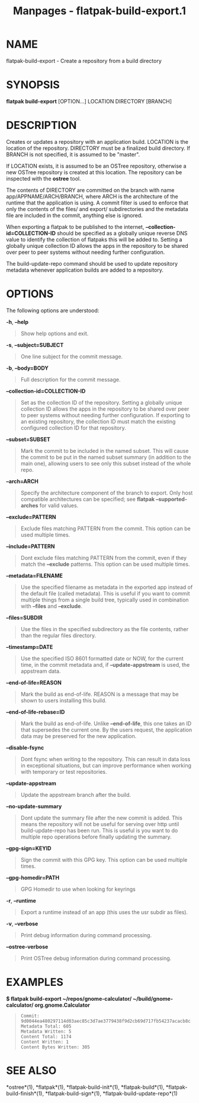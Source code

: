 #+TITLE: Manpages - flatpak-build-export.1
* NAME
flatpak-build-export - Create a repository from a build directory

* SYNOPSIS
*flatpak build-export* [OPTION...] LOCATION DIRECTORY [BRANCH]

* DESCRIPTION
Creates or updates a repository with an application build. LOCATION is
the location of the repository. DIRECTORY must be a finalized build
directory. If BRANCH is not specified, it is assumed to be "master".

If LOCATION exists, it is assumed to be an OSTree repository, otherwise
a new OSTree repository is created at this location. The repository can
be inspected with the *ostree* tool.

The contents of DIRECTORY are committed on the branch with name
app/APPNAME/ARCH/BRANCH, where ARCH is the architecture of the runtime
that the application is using. A commit filter is used to enforce that
only the contents of the files/ and export/ subdirectories and the
metadata file are included in the commit, anything else is ignored.

When exporting a flatpak to be published to the internet,
*--collection-id=COLLECTION-ID* should be specified as a globally unique
reverse DNS value to identify the collection of flatpaks this will be
added to. Setting a globally unique collection ID allows the apps in the
repository to be shared over peer to peer systems without needing
further configuration.

The build-update-repo command should be used to update repository
metadata whenever application builds are added to a repository.

* OPTIONS
The following options are understood:

*-h*, *--help*

#+begin_quote
Show help options and exit.

#+end_quote

*-s*, *--subject=SUBJECT*

#+begin_quote
One line subject for the commit message.

#+end_quote

*-b*, *--body=BODY*

#+begin_quote
Full description for the commit message.

#+end_quote

*--collection-id=COLLECTION-ID*

#+begin_quote
Set as the collection ID of the repository. Setting a globally unique
collection ID allows the apps in the repository to be shared over peer
to peer systems without needing further configuration. If exporting to
an existing repository, the collection ID must match the existing
configured collection ID for that repository.

#+end_quote

*--subset=SUBSET*

#+begin_quote
Mark the commit to be included in the named subset. This will cause the
commit to be put in the named subset summary (in addition to the main
one), allowing users to see only this subset instead of the whole repo.

#+end_quote

*--arch=ARCH*

#+begin_quote
Specify the architecture component of the branch to export. Only host
compatible architectures can be specified; see *flatpak
--supported-arches* for valid values.

#+end_quote

*--exclude=PATTERN*

#+begin_quote
Exclude files matching PATTERN from the commit. This option can be used
multiple times.

#+end_quote

*--include=PATTERN*

#+begin_quote
Dont exclude files matching PATTERN from the commit, even if they match
the *--exclude* patterns. This option can be used multiple times.

#+end_quote

*--metadata=FILENAME*

#+begin_quote
Use the specified filename as metadata in the exported app instead of
the default file (called metadata). This is useful if you want to commit
multiple things from a single build tree, typically used in combination
with *--files* and *--exclude*.

#+end_quote

*--files=SUBDIR*

#+begin_quote
Use the files in the specified subdirectory as the file contents, rather
than the regular files directory.

#+end_quote

*--timestamp=DATE*

#+begin_quote
Use the specified ISO 8601 formatted date or NOW, for the current time,
in the commit metadata and, if *--update-appstream* is used, the
appstream data.

#+end_quote

*--end-of-life=REASON*

#+begin_quote
Mark the build as end-of-life. REASON is a message that may be shown to
users installing this build.

#+end_quote

*--end-of-life-rebase=ID*

#+begin_quote
Mark the build as end-of-life. Unlike *--end-of-life*, this one takes an
ID that supersedes the current one. By the users request, the
application data may be preserved for the new application.

#+end_quote

*--disable-fsync*

#+begin_quote
Dont fsync when writing to the repository. This can result in data loss
in exceptional situations, but can improve performance when working with
temporary or test repositories.

#+end_quote

*--update-appstream*

#+begin_quote
Update the appstream branch after the build.

#+end_quote

*--no-update-summary*

#+begin_quote
Dont update the summary file after the new commit is added. This means
the repository will not be useful for serving over http until
build-update-repo has been run. This is useful is you want to do
multiple repo operations before finally updating the summary.

#+end_quote

*--gpg-sign=KEYID*

#+begin_quote
Sign the commit with this GPG key. This option can be used multiple
times.

#+end_quote

*--gpg-homedir=PATH*

#+begin_quote
GPG Homedir to use when looking for keyrings

#+end_quote

*-r*, *--runtime*

#+begin_quote
Export a runtime instead of an app (this uses the usr subdir as files).

#+end_quote

*-v*, *--verbose*

#+begin_quote
Print debug information during command processing.

#+end_quote

*--ostree-verbose*

#+begin_quote
Print OSTree debug information during command processing.

#+end_quote

* EXAMPLES
*$ flatpak build-export ~/repos/gnome-calculator/
~/build/gnome-calculator/ org.gnome.Calculator*

#+begin_quote
#+begin_example
Commit: 9d0044ea480297114d03aec85c3d7ae3779438f9d2cb69d717fb54237acacb8c
Metadata Total: 605
Metadata Written: 5
Content Total: 1174
Content Written: 1
Content Bytes Written: 305
#+end_example

#+end_quote

* SEE ALSO
*ostree*(1), *flatpak*(1), *flatpak-build-init*(1), *flatpak-build*(1),
*flatpak-build-finish*(1), *flatpak-build-sign*(1),
*flatpak-build-update-repo*(1)
